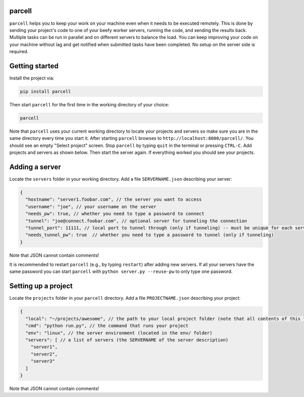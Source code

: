 parcell
=======

``parcell`` helps you to keep your work on your machine even when it
needs to be executed remotely. This is done by sending your project's
code to one of your beefy worker servers, running the code, and sending
the results back. Multiple tasks can be run in parallel and on different
servers to balance the load. You can keep improving your code on your
machine without lag and get notified when submitted tasks have been
completed. No setup on the server side is required.

Getting started
===============

Install the project via:

.. code:: bash

    pip install parcell

Then start ``parcell`` for the first time in the working directory of your choice:

.. code:: bash

    parcell

Note that ``parcell`` uses your current working directory to locate your
projects and servers so make sure you are in the same directory every
time you start it. After starting ``parcell`` browses to
``http://localhost:8000/parcell/``. You should see an empty "Select
project" screen. Stop ``parcell`` by typing ``quit`` in the terminal or
pressing ``CTRL-C``. Add projects and servers as shown below. Then start
the server again. If everything worked you should see your projects.

Adding a server
===============

Locate the ``servers`` folder in your working directory. Add a file
``SERVERNAME.json`` describing your server:

.. code:: javascript

    {
      "hostname": "server1.foobar.com", // the server you want to access
      "username": "joe", // your username on the server
      "needs_pw": true, // whether you need to type a password to connect
      "tunnel": "joe@connect.foobar.com", // optional server for tunneling the connection
      "tunnel_port": 11111, // local port to tunnel through (only if tunneling) -- must be unique for each server
      "needs_tunnel_pw": true  // whether you need to type a password to tunnel (only if tunneling)
    }

Note that JSON cannot contain comments!

It is recommended to restart ``parcell`` (e.g., by typing ``restart``)
after adding new servers. If all your servers have the same password you
can start ``parcell`` with ``python server.py --reuse-pw`` to only type
one password.

Setting up a project
====================

Locate the ``projects`` folder in your ``parcell`` directory. Add a file
``PROJECTNAME.json`` describing your project:

.. code:: javascript

    {
      "local": "~/projects/awesome", // the path to your local project folder (note that all contents of this folder and subfolders will be copied onto the server)
      "cmd": "python run.py", // the command that runs your project
      "env": "linux", // the server environment (located in the env/ folder)
      "servers": [ // a list of servers (the SERVERNAME of the server description)
        "server1",
        "server2",
        "server3"
      ]
    }

Note that JSON cannot contain comments!
